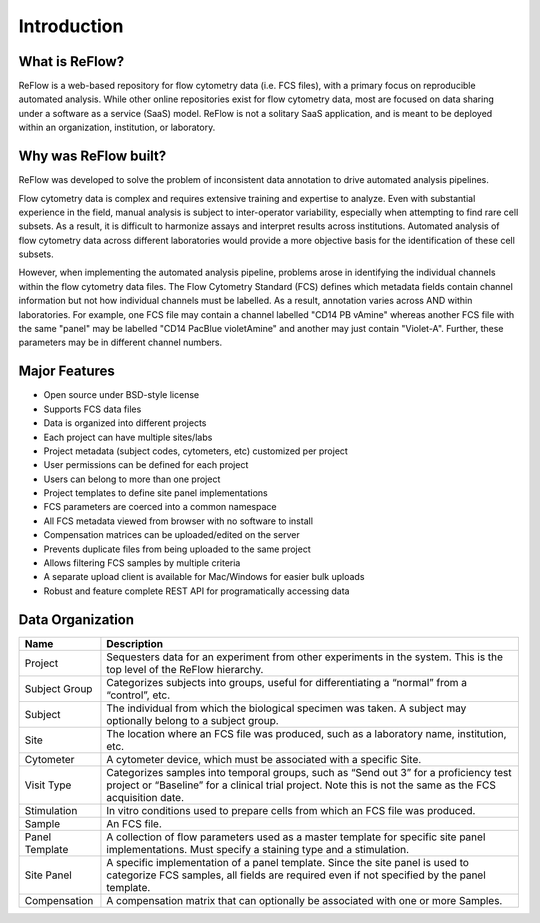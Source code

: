 Introduction
============

===============
What is ReFlow?
===============

ReFlow is a web-based repository for flow cytometry data (i.e.
FCS files), with a primary focus on reproducible automated analysis. While
other online repositories exist for flow cytometry data, most are focused on
data sharing under a software as a service (SaaS) model. ReFlow is not a
solitary SaaS application, and is meant to be deployed within an organization,
institution, or laboratory.

=====================
Why was ReFlow built?
=====================

ReFlow was developed to solve the problem of inconsistent data annotation to
drive automated analysis pipelines.

Flow cytometry data is complex and requires extensive training and expertise
to analyze. Even with substantial experience in the field,
manual analysis is subject to inter-operator variability,
especially when attempting to find rare cell subsets. As a result,
it is difficult to harmonize assays and interpret results across institutions.
Automated analysis of flow cytometry data across different laboratories
would provide a more objective basis for the identification of these cell subsets.

However, when implementing the automated analysis pipeline,
problems arose in identifying the individual channels within the flow
cytometry data files. The Flow Cytometry Standard (FCS) defines which
metadata fields contain channel information but not how individual
channels must be labelled. As a result, annotation varies across AND within
laboratories. For example, one FCS file may contain a channel labelled "CD14
PB vAmine" whereas another FCS file with the same "panel" may be labelled
"CD14 PacBlue violetAmine" and another may just contain "Violet-A".
Further, these parameters may be in different channel numbers.

==============
Major Features
==============

* Open source under BSD-style license
* Supports FCS data files
* Data is organized into different projects
* Each project can have multiple sites/labs
* Project metadata (subject codes, cytometers, etc) customized per project
* User permissions can be defined for each project
* Users can belong to more than one project
* Project templates to define site panel implementations
* FCS parameters are coerced into a common namespace
* All FCS metadata viewed from browser with no software to install
* Compensation matrices can be uploaded/edited on the server
* Prevents duplicate files from being uploaded to the same project
* Allows filtering FCS samples by multiple criteria
* A separate upload client is available for Mac/Windows for easier bulk uploads
* Robust and feature complete REST API for programatically accessing data

=================
Data Organization
=================

=======================  ===========
Name                     Description
=======================  ===========
Project                  Sequesters data for an experiment from other experiments in the system. This is the top level of the ReFlow hierarchy.
Subject Group            Categorizes subjects into groups, useful for differentiating a “normal” from a “control”, etc.
Subject                  The individual from which the biological specimen was taken. A subject may optionally belong to a subject group.
Site                     The location where an FCS file was produced, such as a laboratory name, institution, etc.
Cytometer                A cytometer device, which must be associated with a specific Site.
Visit Type               Categorizes samples into temporal groups, such as “Send out 3” for a proficiency test project or “Baseline” for a clinical trial project. Note this is not the same as the FCS acquisition date.
Stimulation              In vitro conditions used to prepare cells from which an FCS file was produced.
Sample                   An FCS file.
Panel Template           A collection of flow parameters used as a master template for specific site panel implementations. Must specify a staining type and a stimulation.
Site Panel               A specific implementation of a panel template. Since the site panel is used to categorize FCS samples, all fields are required even if not specified by the panel template.
Compensation             A compensation matrix that can optionally be associated with one or more Samples.
=======================  ===========

